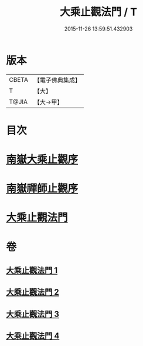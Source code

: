 #+TITLE: 大乘止觀法門 / T
#+DATE: 2015-11-26 13:59:51.432903
* 版本
 |     CBETA|【電子佛典集成】|
 |         T|【大】     |
 |     T@JIA|【大→甲】   |

* 目次
* [[file:KR6d0152_001.txt::001-0641a3][南嶽大乘止觀序]]
* [[file:KR6d0152_001.txt::0641b1][南嶽禪師止觀序]]
* [[file:KR6d0152_001.txt::0641c18][大乘止觀法門]]
* 卷
** [[file:KR6d0152_001.txt][大乘止觀法門 1]]
** [[file:KR6d0152_002.txt][大乘止觀法門 2]]
** [[file:KR6d0152_003.txt][大乘止觀法門 3]]
** [[file:KR6d0152_004.txt][大乘止觀法門 4]]
